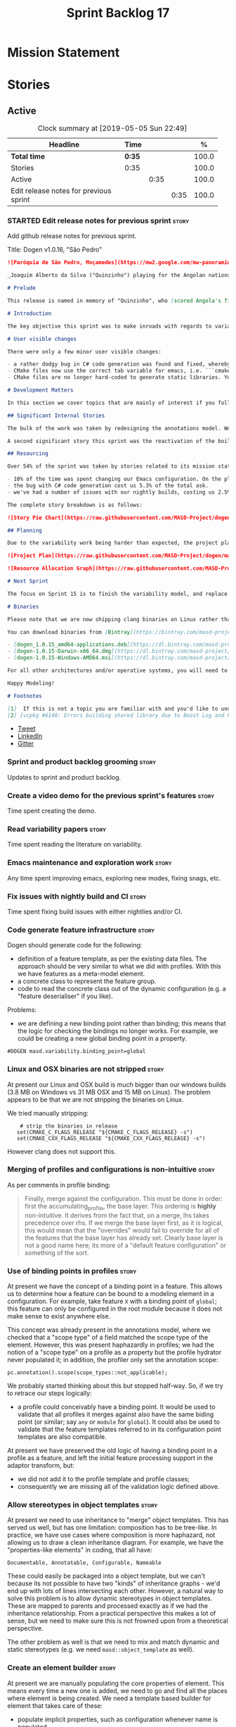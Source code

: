 #+title: Sprint Backlog 17
#+options: date:nil toc:nil author:nil num:nil
#+todo: STARTED | COMPLETED CANCELLED POSTPONED
#+tags: { story(s) epic(e) }

* Mission Statement


* Stories

** Active
#+begin: clocktable :maxlevel 3 :scope subtree :indent nil :emphasize nil :scope file :narrow 75 :formula %
#+CAPTION: Clock summary at [2019-05-05 Sun 22:49]
| <75>                                   |        |      |      |       |
| Headline                               | Time   |      |      |     % |
|----------------------------------------+--------+------+------+-------|
| *Total time*                           | *0:35* |      |      | 100.0 |
|----------------------------------------+--------+------+------+-------|
| Stories                                | 0:35   |      |      | 100.0 |
| Active                                 |        | 0:35 |      | 100.0 |
| Edit release notes for previous sprint |        |      | 0:35 | 100.0 |
#+TBLFM: $5='(org-clock-time%-mod @3$2 $2..$4);%.1f
#+end:

*** STARTED Edit release notes for previous sprint                    :story:
    :LOGBOOK:
    CLOCK: [2019-05-05 Sun 22:10]--[2019-05-05 Sun 22:45] =>  0:35
    :END:

Add github release notes for previous sprint.

Title: Dogen v1.0.16, "São Pedro"

#+begin_src markdown
![Paróquia de São Pedro, Moçamedes](https://mw2.google.com/mw-panoramio/photos/medium/8148285.jpg)

_Joaquim Alberto da Silva ("Quinzinho") playing for the Angolan national team, the Palancas Negras. (C) 2001 Getty Images._

# Prelude

This release is named in memory of "Quinzinho", who [scored Angola's first goal in the Africa Cup of Nations](https://www.bbc.co.uk/sport/football/47987342). _Xala Kiambote, Guerreiro._

# Introduction

The key objective this sprint was to make inroads with regards to variability management in Dogen models [1]. Readers won't fail to notice that we've started to get more and more technical as we try to align Dogen with the PhD thesis. This trend is only set to increase, because we are approaching the business end of the research project. Also, as expected, the technical work was much harder than expected (if you pardon the pun), so we didn't get as far as exposing variability management to the end user. We are now hoping to reach this significant milestone next sprint.

# User visible changes

There were only a few minor user visible changes:

- a rather dodgy bug in C# code generation was found and fixed, whereby we somehow were not generating code for C# models. How this was missed is a veritable comedy of errors, from the way we had designed the system tests to the way diffs were being made. Suffices to say that many lessons were learned and a tightening of the process was put into place to avoid this particular problem from happening again.
- CMake files now use the correct tab variable for emacs, i.e. ```cmake-tab-width``` instead of ```tab-width```.
- CMake files are no longer hard-coded to generate static libraries. You can generate a shared library by using the CMake variable ```-DBUILD_SHARED_LIBS=ON```. This change was also made to the Dogen codebase itself, but due to a problem with the Boost.Log build supplied by vcpkg, we can't yet build Dogen using shared libraries [2].

# Development Matters

In this section we cover topics that are mainly of interest if you follow Dogen development, such as details on internal stories that consumed significant resources, important events, etc. As usual, for all the gory details of the work carried out this sprint, see the [sprint log](https://github.com/MASD-Project/dogen/blob/master/doc/agile/v1/sprint_backlog_15.org).

## Significant Internal Stories

The bulk of the work was taken by redesigning the annotations model. We have spent some time re-reading the [MDE](https://en.wikipedia.org/wiki/Model-driven_engineering) theory on this subject to make sure we have aligned all terminology with the terms used by domain experts. The final result was the creation of the variability model, composed of a number of transforms. This model has not yet been fully implemented and integrated with the core.

A second significant story this sprint was the reactivation of the boilerplate tests, which was a mop-up effort left from the previous sprint.

## Resourcing

Over 54% of the sprint was taken by stories related to its mission statement. We spent around 16% of the total time on process, with just shy of 10% for backlog grooming, and the remainder related to release notes and demo. We've also had a number of interesting spikes, which were rather expensive:

- 10% of the time was spent changing our Emacs configuration. On the plus side, we are now using [clangd](https://clang.llvm.org/extra/clangd/index.html) instead of [cquery](https://github.com/cquery-project/cquery), whose development has slowed considerably. Given that Google and many other large enterprises contribute to clangd's development, it seems like the right decision. As a bonus, we've also updated clang to v8 - though, sadly, not via Debian's package management, as it is still only in unstable. Let's hope it hits testing soon.
- the bug with C# code generation cost us 5.3% of the total ask.
- we've had a number of issues with our nightly builds, costing us 2.5% of the total ask.

The complete story breakdown is as follows:

![Story Pie Chart](https://raw.githubusercontent.com/MASD-Project/dogen/master/doc/agile/v1/sprint_14_pie_chart.jpg)

## Planning

Due to the variability work being harder than expected, the project plan was bumped back by a sprint. At the end of sprint 15, the plan looks like this:

![Project Plan](https://raw.githubusercontent.com/MASD-Project/dogen/master/doc/agile/v1/sprint_14_project_plan.png)

![Resource Allocation Graph](https://raw.githubusercontent.com/MASD-Project/dogen/master/doc/agile/v1/sprint_14_resource_allocation_graph.png)

# Next Sprint

The focus on Sprint 15 is to finish the variability model, and replace the legacy classes with the new, transform-based approach. If all goes according to plan, this will finally mean we can expose our variability profiles to end users.

# Binaries

Please note that we are now shipping clang binaries on Linux rather than the GCC-generated ones. Due to the current refactorings, our GCC builds are taking too long to complete. This does mean that we are now using clang for all our builds.

You can download binaries from [Bintray](https://bintray.com/masd-project/main/dogen) for OSX, Linux and Windows (all 64-bit):

- [dogen_1.0.15_amd64-applications.deb](https://dl.bintray.com/masd-project/main/1.0.15/dogen_1.0.15_amd64-applications.deb)
- [dogen-1.0.15-Darwin-x86_64.dmg](https://dl.bintray.com/masd-project/main/1.0.15/dogen-1.0.15-Darwin-x86_64.dmg)
- [dogen-1.0.15-Windows-AMD64.msi](https://dl.bintray.com/masd-project/main/DOGEN-1.0.15-Windows-AMD64.msi)

For all other architectures and/or operative systems, you will need to build Dogen from source. Source downloads are available below.

Happy Modeling!

# Footnotes

[1]  If this is not a topic you are familiar with and you'd like to understand it better, JM Jézéquel's review paper on the subject is probably of interest: ["Model-Driven Engineering for Software Product Lines"](http://downloads.hindawi.com/journals/isrn.software.engineering/2012/670803.pdf).
[2] [vcpkg #6148: Errors building shared library due to Boost Log and PIC](https://github.com/Microsoft/vcpkg/issues/6148)
#+end_src

- [[https://twitter.com/MarcoCraveiro/status/1115302519067090947][Tweet]]
- [[https://www.linkedin.com/feed/update/urn:li:activity:6526115847252041728][LinkedIn]]
- [[https://gitter.im/MASD-Project/Lobby][Gitter]]

*** Sprint and product backlog grooming                               :story:

Updates to sprint and product backlog.

***  Create a video demo for the previous sprint's features           :story:

Time spent creating the demo.

***  Read variability papers                                          :story:

Time spent reading the literature on variability.

*** Emacs maintenance and exploration work                            :story:

Any time spent improving emacs, exploring new modes, fixing snags, etc.

*** Fix issues with nightly build and CI                              :story:

Time spent fixing build issues with either nightlies and/or CI.

*** Code generate feature infrastructure                              :story:

Dogen should generate code for the following:

- definition of a feature template, as per the existing data
  files. The approach should be very similar to what we did with
  profiles. With this we have features as a meta-model element.
- a concrete class to represent the feature group.
- code to read the concrete class out of the dynamic configuration
  (e.g. a "feature deserialiser" if you like).

Problems:

- we are defining a new binding point rather than binding; this means
  that the logic for checking the bindings no longer works. For
  example, we could be creating a new global binding point in a
  property.

: #DOGEN masd.variability.binding_point=global

*** Linux and OSX binaries are not stripped                           :story:

At present our Linux and OSX build is much bigger than our windows
builds (3.8 MB on Windows vs 31 MB OSX and 15 MB on Linux). The
problem appears to be that we are not stripping the binaries on Linux.

We tried manually stripping:

:     # strip the binaries in release
:    set(CMAKE_C_FLAGS_RELEASE "${CMAKE_C_FLAGS_RELEASE} -s")
:    set(CMAKE_CXX_FLAGS_RELEASE "${CMAKE_CXX_FLAGS_RELEASE} -s")

However clang does not support this.

*** Merging of profiles and configurations is non-intuitive           :story:

As per comments in profile binding:

#+begin_quote
Finally, merge against the configuration. This must be done in order:
first the accumulating_profile, the base layer. This ordering is
*highly* non-intuitive. It derives from the fact that, on a merge, lhs
takes precedence over rhs. If we merge the base layer first, as it is
logical, this would mean that the "overrides" would fail to override
for all of the features that the base layer has already set. Clearly
base layer is not a good name here; its more of a "default feature
configuration" or something of the sort.
#+end_quote

*** Use of binding points in profiles                                 :story:

At present we have the concept of a binding point in a feature. This
allows us to determine how a feature can be bound to a modeling
element in a configuration. For example, take feature =X= with a binding
point of =global=; this feature can only be configured in the root
module because it does not make sense to exist anywhere else.

This concept was already present in the annotations model, where we
checked that a "scope type" of a field matched the scope type of the
element. However, this was present haphazardly in profiles; we had the
notion of a "scope type" on a profile as a property but the profile
hydrator never populated it; in addition, the profiler only set the
annotation scope:

: pc.annotation().scope(scope_types::not_applicable);

We probably started thinking about this but stopped half-way. So, if
we try to retrace our steps logically:

- a profile could conceivably have a binding point. It would be used
  to validate that all profiles it merges against also have the same
  biding point (or similar; say =any= or =module= for =global=). It
  could also be used to validate that the feature templates referred
  to in its configuration point templates are also compatible.

At present we have preserved the old logic of having a binding point
in a profile as a feature, and left the initial feature processing
support in the adaptor transform, but:

- we did not add it to the profile template and profile classes;
- consequently we are missing all of the validation logic defined
  above.

*** Allow stereotypes in object templates                             :story:

At present we need to use inheritance to "merge" object
templates. This has served us well, but has one limitation:
composition has to be tree-like. In practice, we have use cases where
composition is more haphazard, not allowing us to draw a clean
inheritance diagram. For example, we have the "properties-like
elements" in coding, that all have:

: Documentable, Annotatable, Configurable, Nameable

These could easily be packaged into a object template, but we can't
because its not possible to have two "kinds" of inheritance graphs -
we'd end up with lots of lines intersecting each other. However, a
natural way to solve this problem is to allow dynamic stereotypes in
object templates. These are mapped to parents and processed exactly as
if we had the inheritance relationship. From a practical perspective
this makes a lot of sense, but we need to make sure this is not
frowned upon from a theoretical perspective.

The other problem as well is that we need to mix and match dynamic and
static stereotypes (e.g. we need =masd::object_template= as well).

*** Create an element builder                                         :story:

At present we are manually populating the core properties of
element. This means every time a new one is added, we need to go and
find all the places where element is being created. We need a template
based builder for element that takes care of these:

- populate implicit properties, such as configuration whenever name is
  populated.
- hide name factory inside of builder.
- to determine the builder API, see all use cases where we are
  manually creating the element.

*** Enablement problem is in the variability domain                   :story:

Up to now we have considered the enablement problem as a generation
model problem, but this is incorrect. The enablement problem is
basically the idea that if I set a type to be hashable (for example),
the system should implicitly determine all other types that need to be
hashable too. This means that if I have descendants, they should also
be hashable, and if I have properties, the type of those properties
must also be hashable. In reality this is just a variability
problem. We need to tell the variability model about:

- features that require "propagation across model elements". We need a
  good name for this, without referencing model elements.
- the relationship between bound configurations. This can be copied
  from the model element (the bound configuration has the exact same
  name as the model element).

Then, we can simply build a DAG for the feature model using only bound
configurations (e.g. at present, binding type of "not applicable") and
then DFS the DAG setting properties across this relationship. Call the
relationship R between a and b, where a and b are configurations; all
properties that have the "propagate" flag on will be copied across
from a to b as is (due to R). If done after building the merged model
and after stereotype expansion this will work really well:

- we don't really care how a got into the state it is at present, we
  just copy the relevant properties across.
- there is no solving, BDD, etc. However, R must not have cycles. We
  probably need to first see how many cycles we find with inheritance
  and associations.
- we may need a way to switch this off. Say we really want to
  introduce a cycle; in that case, the bound configurations should be
  ignored.

Note that we will probably need to store pointers to the configuration
in order for this to work, or else we'll end up doing a lot of lookups
and copying around (to get the configurations from the model elements
into variability, the DAG etc and then back into the model at the
end).

Interestingly, this also means that we should not move the
global/local enablement computations into archetypes as we had planned
earlier. Instead, we need to explore if it is possible to generalise
the notion of "local" and "global" configurations, with overrides and
default values. This would work as part of the configuration binding
via implicit relationships - its just that the global configuration is
not really a relationship inferred from the underlying model. We then
need to look at the cleverness that we are using for overwrite as
well. Whilst we only need this logic for enablement, it may be useful
for other fields as well in the future. We also need some kind of way
of declaring certain fields as "cloneable" (for want of a better
term). In this case, we start off with a list of these fields, and if
there is no configuration point for them locally, we take the global
configuration point; if none exists, we take the default value.

Actually its more like "hierarchical copy" because we need to take
into account the hierarchy. In addition, we don't particularly care
about say backend, facet, etc at the element level, we just want the
archetype. So we need to encode these rules as a type of bind. It can
even be hacked as a bind "special" just for this purpose, its still a
better approach.

Another interesting issue is that of "reverse references". That is,
the fact that a model m is referenced by a set of models S; each of
these models may enable facets on elements that are associated with
elements from model m. On a first pass, we need to be able to consider
the configuration requirements as "non-satisfiable". The user
requested a configuration on the target model which cannot be
satisfied unless we alter the configuration of a referenced model. On
a second pass, when we have product level support, we could consider
adding "referenced" models to each model. This means that when we are
building m we have visibility of how m is used in the product and we
can take those uses into account when building the DAG.

*** Add annotation types description                                  :story:

It would be useful to have a description of the purpose of the field
so that we could print it to the command line. We could simply add a
JSON attribute to the field called description to start off with. But
ideally we need a command line argument to dump all fields and their
descriptions so that users know what's available.

This should be sorted by qualified name.

*** Reactivate injection.dia tests                                    :story:

We seem to have a number of tests commented out in
injection.dia. Investigate why and if possible, reactivate them.

*** Location of =--byproduct-directory= not respected                 :story:

It seems that at present we are not honouring the directory supplied
by the user. This seems to only happen on convert mode.

*** Add primitives to the archetypes model                            :story:

Instead of using strings we should use primitives for:

- facets
- formatters
- backends
- simple and qualified names.
- etc.

*** Consider a test suite level logging flag                          :story:

At present we can either enable logging for all test suites in dogen
or disable it. This means that all tests run a lot slower. Maybe we
should allow enabling logging at the test suite level. However, we
only use this to troubleshoot in which case the cost of a few seconds
is not a big problem.

*** Add support for decoration configuration overrides                :story:

At present we have hard-coded the decoration configuration to be read
from the root object only. In an ideal world, we should be able to
override some of these such as the copyrights. It may not make sense
to be able to override them all though.

This functionality has been implemented but requires tests in the test
model.

*** Update copyright notices                                          :story:

We need to update all notices to reflect personal ownership until DDC
was formed, and then ownership by DDC.

- first update to personal ownership has been done, but we need to
  test if multiple copyright entries is properly supported.

*** Copyright holders is scalar when it should be an array            :story:

At present its only possible to specify a single copyright holder. It
should be handled the same was as odb parameters, but because that is
done with a massive hack, we are not going to extend the hack to
copyright holders.

This functionality has been implemented but requires tests in the test
model.

*** Duplicate elements in model                                       :story:

Whilst running queries on postgres against a model dumped in tracing,
we found evidence of duplicate elements. Query:

: select jsonb_pretty(
:           jsonb_array_elements(
:           jsonb_array_elements(data)->'elements')->'data'->'__parent_0__'->'name'->'qualified'->'dot'
:       )
: from traces;

Snippet of results after =sort | uniq -c=

:      1  "masd.dogen.generation.csharp"
:      1  "masd.dogen.generation.csharp.all"
:      1  "masd.dogen.generation.csharp.CMakeLists"
:      1  "masd.dogen.generation.csharp.entry_point"
:      1  "masd.dogen.generation.csharp.fabric"
:      2  "masd.dogen.generation.csharp.fabric.assembly_info"
:      2  "masd.dogen.generation.csharp.fabric.assembly_info_factory"
:      2  "masd.dogen.generation.csharp.fabric.assistant"
:      2  "masd.dogen.generation.csharp.fabric.assistant_factory"
:      2  "masd.dogen.generation.csharp.fabric.decoration_expander"
:      2  "masd.dogen.generation.csharp.fabric.dynamic_transform"
:      2  "masd.dogen.generation.csharp.fabric.element_visitor"
:      2  "masd.dogen.generation.csharp.fabric.initializer"
:      2  "masd.dogen.generation.csharp.fabric.injector"
:      2  "masd.dogen.generation.csharp.fabric.meta_name_factory"
:      2  "masd.dogen.generation.csharp.fabric.traits"
:      2  "masd.dogen.generation.csharp.fabric.visual_studio_configuration"
:      2  "masd.dogen.generation.csharp.fabric.visual_studio_factory"

We need to investigate the generation pipeline to understand where
this is coming from.

*** Consider renaming =coding= model                                  :story:

The real name of this model is something like "component". This will
make sense once we add the product model. In addition we need to
somehow share the "generation" model across coding and product
models. In reality, much of what is in generation more properly
belongs to =archetypes= because is functionality related to
projections into archetype space.

=coding= is the meta-model for modeling elements that exist inside a
component of a product. "component" is not a particularly brilliant
name, and it is somewhat confusing because it is used in UML with a
somewhat different meaning, but the more correct name - chosen by
Voelter - would be "building block", which is too long. We just need
to make it clear that "component" and "product" are terms from the
MASD domain. Library and executable are the types of components.

Another point to consider before this rename is that we may not
necessarily need a product model. Maybe we can add the elements for
product directly into coding. We need to identify all of these
elements and see if they are sufficient to exist as a stand alone
model. If we do create a single model, then "coding" is actually not
the worse possible name (e.g. component + product = coding, the
activity for creating products).

*** Move fabric types into coding                                     :story:

Fabric types need to be tidied up and moved into coding as regular
meta-model elements. We need to try to make them as technical space
agnostic as possible.

*Previous understanding*

Move fabric types into generation.

- copy across the fabric types from cpp and csharp into generation.
- update formatters to use the types from generation.
- delete them from original models.

At present we are always generating the fabric types via the injctor
and then asking the user to disable them as required via the
enablement settings. This is very silly. The approach should now be
that we look for elements with the correct stereotypes,
e.g. =masd::cmakelists= and so forth and use those to generate these
elements. This must be done as part of the work to move fabric types
into the metamodel. We should also take this opportunity to merge
common types between C# and C++, if any exist.

Notes:

- this will also address the naming of types such as registrar.
- we need to remove all top-level knobs that are controlling the
  enablement of meta-types such as visual studio, etc. In addition, at
  present when we enable say ODB we automatically get ODB options,
  etc. In this world, we would need to create the element in the
  model. This is a bit confusing because users won't know this is a
  requirement. Perhaps we need to have a combination of implicit and
  explicit types?

*** Make extraction model name a qualified name                       :story:

At present we are setting up the extraction model name from the simple
name of the model. It should really be the qualified name. Hopefully
this will only affect tracing and diffing.

*** Move wale templates from the data directory                       :story:

At present we have wale templates under the data directory. This is
not the right location. These are part of a model just like stitch
templates. There is one slight wrinkle though: if a user attempts to
create a dogen formatter (say if plugins were supported), then we need
access to the template from the debian package. So whilst they should
live in the appropriate model (e.g. =generation.cpp=,
=generation.csharp=), they also need to be packaged and shipped.

Interestingly, so will all dogen models which are defining annotations
and profiles. We need to rethink the data directory, separating system
models from dogen models somehow. In effect, the data directory will
be, in the future, the system models directory.

So, in conclusion, two use cases for wale templates:

- regular model defines a wale template and makes use of it. Template
  should be with the model, just like stitch templates. However,
  unlike stitch, there should be a directory for them.
- user model wants to define a new formatter. It will make use of
  dogen profiles and wale templates. These must be in the future data
  directory somehow.

Actually, the right thing to do is to make wale templates themselves
model elements:

- we may want to use a wale template in a different model. This is the
  use case for when users want to create new formatters to add to an
  existing backend.
- we don't want to add additional regular expressions to ignore wale
  templates; we've already seen how this is a bad idea (for example
  with tests).
- whilst adding templates to a model element is not ideal if the model
  element is in dia or JSON, these are really limitations of the
  injector format rather than of the idea itself. Ideally, we should
  have an injector format that supports this use case (another use
  case for developing a =org_uml= injector).

*** Split wale out of stitch templates                                :story:

Stitch requires extra work in order to split out decoration. This is
because in the past we relied on profiles to populate decoration. It
worked because we were reading the same simple JSON files. Now we are
relying on model references and meta-model entities, so this is no
longer viable: they do not exist at the template level.

One possible solution is to have a "reference" command line argument
that loads up the user supplied model. We then need some kind of chain
that applies the decoration transforms. The only solution is to create
a temporary model that has some kind of coding element on it; this
model is then supplied to the pipeline:

- injection: needed to read the MASD model with decoration.
- coding: needed to assemble the temp model with the MASD model and
  to obtain the decoration.
- generation: needed to populate the decoration properties.

At this point we can then supply the annotations to the decoration
formatter. This means that stitch now has a hard dependency on the
rest of the dogen pipeline. Ideally we should try to split out
weaving from stitching so that "weaving" becomes this complex
pipeline but stitching just means the previous processing we did on
templates. This could even mean we could remove annotations from
stitching altogether and then have model to text transforms that
join the stitch template output with the decoration.

If we take this idea to the limit, what we are saying is that stitch
templates can have KVPs associated with them, with multiple sources:

- wale (as at present)
- decorations. We need at least two: preamble and postamble.

Note that operations (hand-crafted code to merge into the generated
code) cannot be handled by the KVPs. This is because we are generating
the stitch template itself, not the user facing code; we are
generating the generator, so we are one level removed from the code
generator. These can be handled as before, via a post-processing step
that replaces guids with contents from the file system.

To start off with we can just deprecate weaving for now. It is only
used to quickly weave the model without code generation, but the
generator is so quick that it does not make a lot of difference.

It is important to note that we still have a two-level set of
annotations:

- the element annotations which contain the decoration. These are
  processed prior to calling the stitch template instantiator to
  generate the preamble and postamble KVPs (as well as the wale KVPs).
- the annotation of the template itself. This contains the stitch
  fields such as includes, etc. These will not contain any fields
  related to decoration (e.g. it is no longer possible to decorate
  from within stitch itself).

This means that we need to remove all code from stitch that handles
annotation expansion and just leave the annotation factory.

We also need to look into how the wale keys were implemented - likely
we've hard-coded it so that its always the same name:

: <#$ stitch.wale.template_instantiation_result #>

With a bit of luck its just a variable. If so we can then add at the
top and bottom of each template:

: <#$ stitch.decoration.preamble #>
: ...
: <#$ stitch.decoration.postamble #>

It is *very important* to understand that this is the decoration of
the output of the stitch template *itself*, not of the code it will
generate. The decoration of the generated code will be handled as at
present, by manually calling the decoration formatters.

Notes:

- we also need to split out the includes from the template. At present
  it makes sense to supply it as a stitch KVP but in reality these are
  parameters that should be inferred from the model. What we need is a
  way to supply include dependencies in the meta-data. Then use that
  information to build the include dependencies within
  generation. Then use the list of includes to build the
  boilerplate. The stitch template is just the core of the file.

*** Remove annotations from stitch templates                          :story:

In the new world, stitch templates don't have all of the required
information to build the boilerplate:

- they cannot expand wale templates because the KVPs will be in the
  element itself, not the template. Strictly speaking this is not an
  problem we have right now though.
- more importantly, the include dependencies cannot be computed by the
  template. This is because the dependencies are really a function of
  the model type we are expressing on the template. Instead, we did a
  quick hack and supplied the includes as KVPs. So they are kind of
  parameters but kind of not really parameters because they are
  hard-coded to the template. It solved the immediate problem of
  having them formatted and placed in the right part of the file, but
  now we can see this is not the right approach.

In reality, we should not have any annotations at all in
templates. The boilerplate and includes should be supplied as KVPs and
applied as variables. They should be composed externally with access
to data from the model element. Thus we then need a way to associate
includes with model elements. This is captured as a separate story.

*** Stitch extension is hard-coded                                    :story:

At present we have hard-coded the file extension in the output of
stitch templates as =cpp=. We should really supply it as part of the
configuration. Ideally even the entire filename.

*** Getter by reference of pointee                                    :story:

A useful use case is, whenever we have a property which is of
pointer-like type (shared pointer, etc), is to return the type pointed
to by const reference. We should be able to configure the generator
for this:

- we can already detect if the type is a pointer type;
- we would need some meta-data at the property level (generate
  de-refenced const/non-const setter). If this is used but the
  property type is not a pointer then we should throw.
- the generator would look for the meta-data, if enabled it would add
  additional setters.
- we may even want to suppress the pointer getters as well.

*** Shared pointers have getters and setters with references          :story:

We should really pass shared pointers by value instead of reference.

*** Consider changing variability value into a variant                :story:

Really all we are doing is adding a lot of infrastructure to be able
to store different types of values. This is what the variant is
designed to do. In addition, we then have all of the complexities
around selection that are already handled by variant.

** Deprecated
